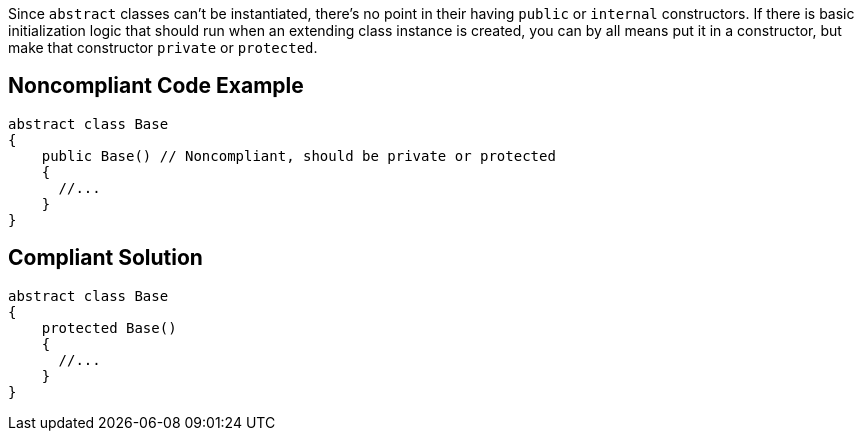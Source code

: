 Since ``++abstract++`` classes can't be instantiated, there's no point in their having ``++public++`` or ``++internal++`` constructors. If there is basic initialization logic that should run when an extending class instance is created, you can by all means put it in a constructor, but make that constructor ``++private++`` or ``++protected++``.


== Noncompliant Code Example

----
abstract class Base
{
    public Base() // Noncompliant, should be private or protected
    {
      //...
    }
}
----


== Compliant Solution

----
abstract class Base
{
    protected Base()
    {
      //...
    }
}
----


